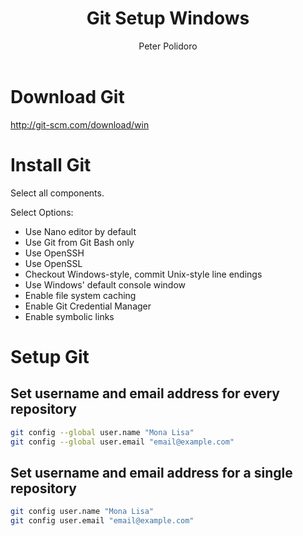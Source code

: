 #+TITLE: Git Setup Windows
#+AUTHOR: Peter Polidoro
#+EMAIL: peterpolidoro@gmail.com

* Download Git

  [[http://git-scm.com/download/win]]

* Install Git

  Select all components.

  Select Options:

  - Use Nano editor by default
  - Use Git from Git Bash only
  - Use OpenSSH
  - Use OpenSSL
  - Checkout Windows-style, commit Unix-style line endings
  - Use Windows' default console window
  - Enable file system caching
  - Enable Git Credential Manager
  - Enable symbolic links

* Setup Git

** Set username and email address for every repository

   #+BEGIN_SRC sh
git config --global user.name "Mona Lisa"
git config --global user.email "email@example.com"
   #+END_SRC

** Set username and email address for a single repository

   #+BEGIN_SRC sh
git config user.name "Mona Lisa"
git config user.email "email@example.com"
   #+END_SRC
